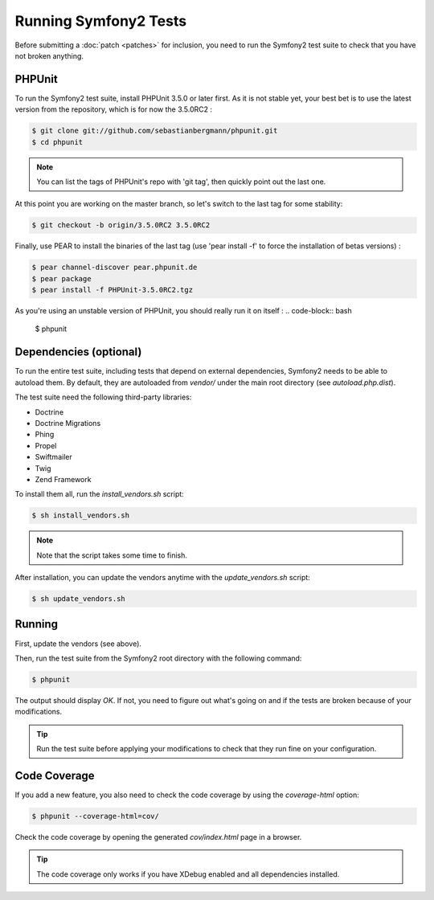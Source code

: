 Running Symfony2 Tests
======================

Before submitting a :doc:`patch <patches>` for inclusion, you need to run the
Symfony2 test suite to check that you have not broken anything.

PHPUnit
-------

To run the Symfony2 test suite, install PHPUnit 3.5.0 or later first. As it is
not stable yet, your best bet is to use the latest version from the
repository, which is for now the 3.5.0RC2 :

.. code-block:: bash

    $ git clone git://github.com/sebastianbergmann/phpunit.git
    $ cd phpunit

.. note::
   You can list the tags of PHPUnit's repo with 'git tag', then quickly point out the last one.

At this point you are working on the master branch, so let's switch to the last tag for some stability:

.. code-block:: bash

    $ git checkout -b origin/3.5.0RC2 3.5.0RC2
    
Finally, use PEAR to install the binaries of the last tag (use 'pear install -f' to force the installation of betas versions) :

.. code-block:: bash

    $ pear channel-discover pear.phpunit.de
    $ pear package
    $ pear install -f PHPUnit-3.5.0RC2.tgz

As you're using an unstable version of PHPUnit, you should really run it on itself :
.. code-block:: bash

    $ phpunit

Dependencies (optional)
-----------------------

To run the entire test suite, including tests that depend on external
dependencies, Symfony2 needs to be able to autoload them. By default, they are
autoloaded from `vendor/` under the main root directory (see
`autoload.php.dist`).

The test suite need the following third-party libraries:

* Doctrine
* Doctrine Migrations
* Phing
* Propel
* Swiftmailer
* Twig
* Zend Framework

To install them all, run the `install_vendors.sh` script:

.. code-block:: bash

    $ sh install_vendors.sh

.. note::
   Note that the script takes some time to finish.

After installation, you can update the vendors anytime with the
`update_vendors.sh` script:

.. code-block:: bash

    $ sh update_vendors.sh

Running
-------

First, update the vendors (see above).

Then, run the test suite from the Symfony2 root directory with the following
command:

.. code-block:: bash

    $ phpunit

The output should display `OK`. If not, you need to figure out what's going on
and if the tests are broken because of your modifications.

.. tip::
   Run the test suite before applying your modifications to check that they run
   fine on your configuration.

Code Coverage
-------------

If you add a new feature, you also need to check the code coverage by using
the `coverage-html` option:

.. code-block:: bash

    $ phpunit --coverage-html=cov/

Check the code coverage by opening the generated `cov/index.html` page in a
browser.

.. tip::
   The code coverage only works if you have XDebug enabled and all dependencies
   installed.

